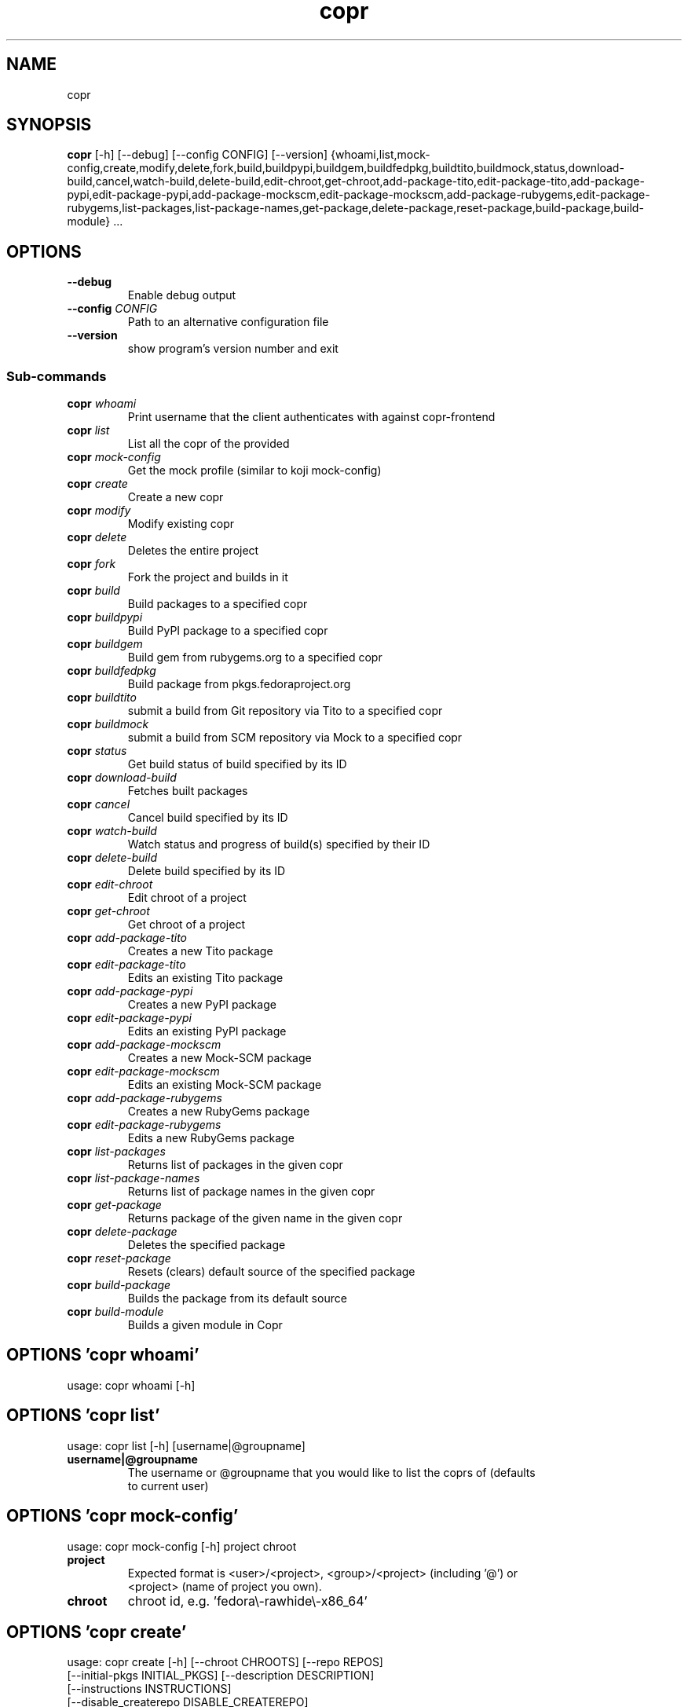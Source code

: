 .TH copr "1" Manual
.SH NAME
copr
.SH SYNOPSIS
.B copr
[-h] [--debug] [--config CONFIG] [--version] {whoami,list,mock-config,create,modify,delete,fork,build,buildpypi,buildgem,buildfedpkg,buildtito,buildmock,status,download-build,cancel,watch-build,delete-build,edit-chroot,get-chroot,add-package-tito,edit-package-tito,add-package-pypi,edit-package-pypi,add-package-mockscm,edit-package-mockscm,add-package-rubygems,edit-package-rubygems,list-packages,list-package-names,get-package,delete-package,reset-package,build-package,build-module} ...
.SH OPTIONS

.TP
\fB\-\-debug\fR
Enable debug output

.TP
\fB\-\-config\fR \fI\,CONFIG\/\fR
Path to an alternative configuration file

.TP
\fB\-\-version\fR
show program's version number and exit

.SS
\fBSub-commands\fR
.TP
\fBcopr\fR \fI\,whoami\/\fR
Print username that the client authenticates with against copr-frontend
.TP
\fBcopr\fR \fI\,list\/\fR
List all the copr of the provided 
.TP
\fBcopr\fR \fI\,mock-config\/\fR
Get the mock profile (similar to koji mock-config)
.TP
\fBcopr\fR \fI\,create\/\fR
Create a new copr
.TP
\fBcopr\fR \fI\,modify\/\fR
Modify existing copr
.TP
\fBcopr\fR \fI\,delete\/\fR
Deletes the entire project
.TP
\fBcopr\fR \fI\,fork\/\fR
Fork the project and builds in it
.TP
\fBcopr\fR \fI\,build\/\fR
Build packages to a specified copr
.TP
\fBcopr\fR \fI\,buildpypi\/\fR
Build PyPI package to a specified copr
.TP
\fBcopr\fR \fI\,buildgem\/\fR
Build gem from rubygems.org to a specified copr
.TP
\fBcopr\fR \fI\,buildfedpkg\/\fR
Build package from pkgs.fedoraproject.org
.TP
\fBcopr\fR \fI\,buildtito\/\fR
submit a build from Git repository via Tito to a specified copr
.TP
\fBcopr\fR \fI\,buildmock\/\fR
submit a build from SCM repository via Mock to a specified copr
.TP
\fBcopr\fR \fI\,status\/\fR
Get build status of build specified by its ID
.TP
\fBcopr\fR \fI\,download-build\/\fR
Fetches built packages
.TP
\fBcopr\fR \fI\,cancel\/\fR
Cancel build specified by its ID
.TP
\fBcopr\fR \fI\,watch-build\/\fR
Watch status and progress of build(s) specified by their ID
.TP
\fBcopr\fR \fI\,delete-build\/\fR
Delete build specified by its ID
.TP
\fBcopr\fR \fI\,edit-chroot\/\fR
Edit chroot of a project
.TP
\fBcopr\fR \fI\,get-chroot\/\fR
Get chroot of a project
.TP
\fBcopr\fR \fI\,add-package-tito\/\fR
Creates a new Tito package
.TP
\fBcopr\fR \fI\,edit-package-tito\/\fR
Edits an existing Tito package
.TP
\fBcopr\fR \fI\,add-package-pypi\/\fR
Creates a new PyPI package
.TP
\fBcopr\fR \fI\,edit-package-pypi\/\fR
Edits an existing PyPI package
.TP
\fBcopr\fR \fI\,add-package-mockscm\/\fR
Creates a new Mock-SCM package
.TP
\fBcopr\fR \fI\,edit-package-mockscm\/\fR
Edits an existing Mock-SCM package
.TP
\fBcopr\fR \fI\,add-package-rubygems\/\fR
Creates a new RubyGems package
.TP
\fBcopr\fR \fI\,edit-package-rubygems\/\fR
Edits a new RubyGems package
.TP
\fBcopr\fR \fI\,list-packages\/\fR
Returns list of packages in the given copr
.TP
\fBcopr\fR \fI\,list-package-names\/\fR
Returns list of package names in the given copr
.TP
\fBcopr\fR \fI\,get-package\/\fR
Returns package of the given name in the given copr
.TP
\fBcopr\fR \fI\,delete-package\/\fR
Deletes the specified package
.TP
\fBcopr\fR \fI\,reset-package\/\fR
Resets (clears) default source of the specified package
.TP
\fBcopr\fR \fI\,build-package\/\fR
Builds the package from its default source
.TP
\fBcopr\fR \fI\,build-module\/\fR
Builds a given module in Copr
.SH OPTIONS 'copr whoami'
usage: copr whoami [-h]



.SH OPTIONS 'copr list'
usage: copr list [-h] [username|@groupname]

.TP
\fBusername|@groupname\fR
The username or @groupname that you would like to list the coprs of (defaults
.br
to current user)


.SH OPTIONS 'copr mock-config'
usage: copr mock-config [-h] project chroot

.TP
\fBproject\fR
Expected format is <user>/<project>, <group>/<project> (including '@') or
.br
<project> (name of project you own).

.TP
\fBchroot\fR
chroot id, e.g. 'fedora\\-rawhide\\-x86_64'


.SH OPTIONS 'copr create'
usage: copr create [-h] [--chroot CHROOTS] [--repo REPOS]
                   [--initial-pkgs INITIAL_PKGS] [--description DESCRIPTION]
                   [--instructions INSTRUCTIONS]
                   [--disable_createrepo DISABLE_CREATEREPO]
                   [--enable-net {on,off}] [--unlisted-on-hp {on,off}]
                   [--persistent] [--auto-prune {on,off}]
                   name

.TP
\fBname\fR
The name of the copr to create

.TP
\fB\-\-chroot\fR \fI\,CHROOTS\/\fR
Chroot to use for this copr

.TP
\fB\-\-repo\fR \fI\,REPOS\/\fR
Repository to add to this copr

.TP
\fB\-\-initial\-pkgs\fR \fI\,INITIAL_PKGS\/\fR
List of packages URL to build in this new copr

.TP
\fB\-\-description\fR \fI\,DESCRIPTION\/\fR
Description of the copr

.TP
\fB\-\-instructions\fR \fI\,INSTRUCTIONS\/\fR
Instructions for the copr

.TP
\fB\-\-disable_createrepo\fR \fI\,DISABLE_CREATEREPO\/\fR
Disable metadata auto generation

.TP
\fB\-\-enable\-net\fR {on,off}
If net should be enabled for builds in this project (default is off)

.TP
\fB\-\-unlisted\-on\-hp\fR {on,off}
The project will not be shown on COPR home page

.TP
\fB\-\-persistent\fR
Project and its builds will be undeletable. This option can only be specified
.br
by a COPR admin.

.TP
\fB\-\-auto\-prune\fR {on,off}
If auto\\-deletion of project's obsoleted builds should be enabled (default is
.br
on). This option can only be specified by a COPR admin.

.SH OPTIONS 'copr modify'
usage: copr modify [-h] [--chroot CHROOTS] [--description DESCRIPTION]
                   [--instructions INSTRUCTIONS] [--repo REPOS]
                   [--disable_createrepo DISABLE_CREATEREPO]
                   [--enable-net {on,off}] [--unlisted-on-hp {on,off}]
                   [--auto-prune {on,off}]
                   name

.TP
\fBname\fR
The name of the copr to modify

.TP
\fB\-\-chroot\fR \fI\,CHROOTS\/\fR
Chroot to use for this copr

.TP
\fB\-\-description\fR \fI\,DESCRIPTION\/\fR
Description of the copr

.TP
\fB\-\-instructions\fR \fI\,INSTRUCTIONS\/\fR
Instructions for the copr

.TP
\fB\-\-repo\fR \fI\,REPOS\/\fR
Repository to add to this copr

.TP
\fB\-\-disable_createrepo\fR \fI\,DISABLE_CREATEREPO\/\fR
Disable metadata auto generation

.TP
\fB\-\-enable\-net\fR {on,off}
If net should be enabled for builds in this project (default is "don't
.br
change")

.TP
\fB\-\-unlisted\-on\-hp\fR {on,off}
The project will not be shown on COPR home page

.TP
\fB\-\-auto\-prune\fR {on,off}
If auto\\-deletion of project's obsoleted builds should be enabled. This option
.br
can only be specified by a COPR admin.

.SH OPTIONS 'copr delete'
usage: copr delete [-h] copr

.TP
\fBcopr\fR
Name of your project to be deleted.


.SH OPTIONS 'copr fork'
usage: copr fork [-h] [--confirm] src dst

.TP
\fBsrc\fR
Which project should be forked

.TP
\fBdst\fR
Name of the new project

.TP
\fB\-\-confirm\fR
Confirm forking into existing project

.SH OPTIONS 'copr build'
usage: copr build [-h] [--memory MEMORY] [--timeout TIMEOUT] [--nowait]
                  [-r CHROOTS] [--background]
                  copr pkgs [pkgs ...]

.TP
\fBcopr\fR
The copr repo to build the package in. Can be just name of project or even in
.br
format username/project or @groupname/project.

.TP
\fBpkgs\fR
filename of SRPM or URL of packages to build

.TP
\fB\-\-memory\fR \fI\,MEMORY\/\fR
.TP
\fB\-\-timeout\fR \fI\,TIMEOUT\/\fR
.TP
\fB\-\-nowait\fR
Don't wait for build

.TP
\fB\-r\fR \fI\,CHROOTS\/\fR, \fB\-\-chroot\fR \fI\,CHROOTS\/\fR
If you don't need this build for all the project's chroots. You can use it
.br
several times for each chroot you need.

.TP
\fB\-\-background\fR
Mark the build as a background job. It will have lesser priority than regular
.br
builds.

.SH OPTIONS 'copr buildpypi'
usage: copr buildpypi [-h] [--pythonversions [VERSION [VERSION ...]]]
                      [--packageversion PYPIVERSION] --packagename PYPINAME
                      [--memory MEMORY] [--timeout TIMEOUT] [--nowait]
                      [-r CHROOTS] [--background]
                      copr

.TP
\fBcopr\fR
The copr repo to build the package in. Can be just name of project or even in
.br
format username/project or @groupname/project.

.TP
\fB\-\-pythonversions\fR [VERSION [VERSION ...]]
For what Python versions to build (by default: 3 2)

.TP
\fB\-\-packageversion\fR PYPIVERSION
Version of the PyPI package to be built (by default latest)

.TP
\fB\-\-packagename\fR PYPINAME
Name of the PyPI package to be built, required.

.TP
\fB\-\-memory\fR \fI\,MEMORY\/\fR
.TP
\fB\-\-timeout\fR \fI\,TIMEOUT\/\fR
.TP
\fB\-\-nowait\fR
Don't wait for build

.TP
\fB\-r\fR \fI\,CHROOTS\/\fR, \fB\-\-chroot\fR \fI\,CHROOTS\/\fR
If you don't need this build for all the project's chroots. You can use it
.br
several times for each chroot you need.

.TP
\fB\-\-background\fR
Mark the build as a background job. It will have lesser priority than regular
.br
builds.

.SH OPTIONS 'copr buildgem'
usage: copr buildgem [-h] [--gem GEM] [--memory MEMORY] [--timeout TIMEOUT]
                     [--nowait] [-r CHROOTS] [--background]
                     copr

.TP
\fBcopr\fR
The copr repo to build the package in. Can be just name of project or even in
.br
format username/project or @groupname/project.

.TP
\fB\-\-gem\fR GEM
Specify gem name

.TP
\fB\-\-memory\fR \fI\,MEMORY\/\fR
.TP
\fB\-\-timeout\fR \fI\,TIMEOUT\/\fR
.TP
\fB\-\-nowait\fR
Don't wait for build

.TP
\fB\-r\fR \fI\,CHROOTS\/\fR, \fB\-\-chroot\fR \fI\,CHROOTS\/\fR
If you don't need this build for all the project's chroots. You can use it
.br
several times for each chroot you need.

.TP
\fB\-\-background\fR
Mark the build as a background job. It will have lesser priority than regular
.br
builds.

.SH OPTIONS 'copr buildfedpkg'
usage: copr buildfedpkg [-h] --clone-url URL [--branch BRANCH]
                        [--memory MEMORY] [--timeout TIMEOUT] [--nowait]
                        [-r CHROOTS] [--background]
                        copr

.TP
\fBcopr\fR
The copr repo to build the package in. Can be just name of project or even in
.br
format username/project or @groupname/project.

.TP
\fB\-\-clone\-url\fR URL
Specify clone url for the distgit repository

.TP
\fB\-\-branch\fR BRANCH
Specify branch to be used

.TP
\fB\-\-memory\fR \fI\,MEMORY\/\fR
.TP
\fB\-\-timeout\fR \fI\,TIMEOUT\/\fR
.TP
\fB\-\-nowait\fR
Don't wait for build

.TP
\fB\-r\fR \fI\,CHROOTS\/\fR, \fB\-\-chroot\fR \fI\,CHROOTS\/\fR
If you don't need this build for all the project's chroots. You can use it
.br
several times for each chroot you need.

.TP
\fB\-\-background\fR
Mark the build as a background job. It will have lesser priority than regular
.br
builds.

.SH OPTIONS 'copr buildtito'
usage: copr buildtito [-h] --git-url URL [--git-dir DIRECTORY]
                      [--git-branch BRANCH] [--test {on,off}]
                      [--memory MEMORY] [--timeout TIMEOUT] [--nowait]
                      [-r CHROOTS] [--background]
                      copr

.TP
\fBcopr\fR
The copr repo to build the package in. Can be just name of project or even in
.br
format username/project or @groupname/project.

.TP
\fB\-\-git\-url\fR URL
URL to a project managed by Tito

.TP
\fB\-\-git\-dir\fR DIRECTORY
Relative path from Git root to directory containing .spec file

.TP
\fB\-\-git\-branch\fR BRANCH
Git branch that you want to build from

.TP
\fB\-\-test\fR {on,off}
Build the last commit instead of the last release tag

.TP
\fB\-\-memory\fR \fI\,MEMORY\/\fR
.TP
\fB\-\-timeout\fR \fI\,TIMEOUT\/\fR
.TP
\fB\-\-nowait\fR
Don't wait for build

.TP
\fB\-r\fR \fI\,CHROOTS\/\fR, \fB\-\-chroot\fR \fI\,CHROOTS\/\fR
If you don't need this build for all the project's chroots. You can use it
.br
several times for each chroot you need.

.TP
\fB\-\-background\fR
Mark the build as a background job. It will have lesser priority than regular
.br
builds.

.SH OPTIONS 'copr buildmock'
usage: copr buildmock [-h] [--scm-type TYPE] [--scm-url URL]
                      [--scm-branch BRANCH] [--spec FILE] [--memory MEMORY]
                      [--timeout TIMEOUT] [--nowait] [-r CHROOTS]
                      [--background]
                      copr

.TP
\fBcopr\fR
The copr repo to build the package in. Can be just name of project or even in
.br
format username/project or @groupname/project.

.TP
\fB\-\-scm\-type\fR TYPE
specify versioning tool, default is 'git'

.TP
\fB\-\-scm\-url\fR URL
url to a project versioned by Git or SVN, required

.TP
\fB\-\-scm\-branch\fR BRANCH
.TP
\fB\-\-spec\fR FILE
relative path from SCM root to .spec file, required

.TP
\fB\-\-memory\fR \fI\,MEMORY\/\fR
.TP
\fB\-\-timeout\fR \fI\,TIMEOUT\/\fR
.TP
\fB\-\-nowait\fR
Don't wait for build

.TP
\fB\-r\fR \fI\,CHROOTS\/\fR, \fB\-\-chroot\fR \fI\,CHROOTS\/\fR
If you don't need this build for all the project's chroots. You can use it
.br
several times for each chroot you need.

.TP
\fB\-\-background\fR
Mark the build as a background job. It will have lesser priority than regular
.br
builds.

.SH OPTIONS 'copr status'
usage: copr status [-h] build_id

.TP
\fBbuild_id\fR
Build ID


.SH OPTIONS 'copr download-build'
usage: copr download-build [-h] [-r CHROOTS] [--dest DEST] build_id

.TP
\fBbuild_id\fR
Build ID

.TP
\fB\-r\fR \fI\,CHROOTS\/\fR, \fB\-\-chroot\fR \fI\,CHROOTS\/\fR
Select chroots to fetch

.TP
\fB\-\-dest\fR \fI\,DEST\/\fR, \fB\-d\fR \fI\,DEST\/\fR
Base directory to store packages

.SH OPTIONS 'copr cancel'
usage: copr cancel [-h] build_id

.TP
\fBbuild_id\fR
Build ID


.SH OPTIONS 'copr watch-build'
usage: copr watch-build [-h] build_id [build_id ...]

.TP
\fBbuild_id\fR
Build ID


.SH OPTIONS 'copr delete-build'
usage: copr delete-build [-h] build_id

.TP
\fBbuild_id\fR
Build ID


.SH OPTIONS 'copr edit-chroot'
usage: copr edit-chroot [-h] [--upload-comps FILEPATH | --delete-comps]
                        [--packages PACKAGES] [--repos REPOS]
                        coprchroot

.TP
\fBcoprchroot\fR
Path to a project chroot as owner/project/chroot or project/chroot

.TP
\fB\-\-upload\-comps\fR FILEPATH
filepath to the comps.xml file to be uploaded

.TP
\fB\-\-delete\-comps\fR
deletes already existing comps.xml for the chroot

.TP
\fB\-\-packages\fR \fI\,PACKAGES\/\fR
space separated string of package names to be added to buildroot

.TP
\fB\-\-repos\fR \fI\,REPOS\/\fR
space separated string of additional repo urls for chroot

.SH OPTIONS 'copr get-chroot'
usage: copr get-chroot [-h] coprchroot

.TP
\fBcoprchroot\fR
Path to a project chroot as owner/project/chroot or project/chroot


.SH OPTIONS 'copr add-package-tito'
usage: copr add-package-tito [-h] --git-url URL [--git-dir DIRECTORY]
                             [--git-branch BRANCH] [--test {on,off}] --name
                             PKGNAME [--webhook-rebuild {on,off}]
                             copr

.TP
\fBcopr\fR
The copr repo for the package. Can be just name of project or even in format
.br
username/project or @groupname/project.

.TP
\fB\-\-git\-url\fR URL
URL to a project managed by Tito

.TP
\fB\-\-git\-dir\fR DIRECTORY
Relative path from Git root to directory containing .spec file

.TP
\fB\-\-git\-branch\fR BRANCH
Git branch that you want to build from

.TP
\fB\-\-test\fR {on,off}
Build the last commit instead of the last release tag

.TP
\fB\-\-name\fR PKGNAME
Name of the package to be edited or created

.TP
\fB\-\-webhook\-rebuild\fR {on,off}
Enable auto\\-rebuilding.

.SH OPTIONS 'copr edit-package-tito'
usage: copr edit-package-tito [-h] --git-url URL [--git-dir DIRECTORY]
                              [--git-branch BRANCH] [--test {on,off}] --name
                              PKGNAME [--webhook-rebuild {on,off}]
                              copr

.TP
\fBcopr\fR
The copr repo for the package. Can be just name of project or even in format
.br
username/project or @groupname/project.

.TP
\fB\-\-git\-url\fR URL
URL to a project managed by Tito

.TP
\fB\-\-git\-dir\fR DIRECTORY
Relative path from Git root to directory containing .spec file

.TP
\fB\-\-git\-branch\fR BRANCH
Git branch that you want to build from

.TP
\fB\-\-test\fR {on,off}
Build the last commit instead of the last release tag

.TP
\fB\-\-name\fR PKGNAME
Name of the package to be edited or created

.TP
\fB\-\-webhook\-rebuild\fR {on,off}
Enable auto\\-rebuilding.

.SH OPTIONS 'copr add-package-pypi'
usage: copr add-package-pypi [-h] [--pythonversions [VERSION [VERSION ...]]]
                             [--packageversion PYPIVERSION] --packagename
                             PYPINAME --name PKGNAME
                             [--webhook-rebuild {on,off}]
                             copr

.TP
\fBcopr\fR
The copr repo for the package. Can be just name of project or even in format
.br
username/project or @groupname/project.

.TP
\fB\-\-pythonversions\fR [VERSION [VERSION ...]]
For what Python versions to build (by default: 3 2)

.TP
\fB\-\-packageversion\fR PYPIVERSION
Version of the PyPI package to be built (by default latest)

.TP
\fB\-\-packagename\fR PYPINAME
Name of the PyPI package to be built, required.

.TP
\fB\-\-name\fR PKGNAME
Name of the package to be edited or created

.TP
\fB\-\-webhook\-rebuild\fR {on,off}
Enable auto\\-rebuilding.

.SH OPTIONS 'copr edit-package-pypi'
usage: copr edit-package-pypi [-h] [--pythonversions [VERSION [VERSION ...]]]
                              [--packageversion PYPIVERSION] --packagename
                              PYPINAME --name PKGNAME
                              [--webhook-rebuild {on,off}]
                              copr

.TP
\fBcopr\fR
The copr repo for the package. Can be just name of project or even in format
.br
username/project or @groupname/project.

.TP
\fB\-\-pythonversions\fR [VERSION [VERSION ...]]
For what Python versions to build (by default: 3 2)

.TP
\fB\-\-packageversion\fR PYPIVERSION
Version of the PyPI package to be built (by default latest)

.TP
\fB\-\-packagename\fR PYPINAME
Name of the PyPI package to be built, required.

.TP
\fB\-\-name\fR PKGNAME
Name of the package to be edited or created

.TP
\fB\-\-webhook\-rebuild\fR {on,off}
Enable auto\\-rebuilding.

.SH OPTIONS 'copr add-package-mockscm'
usage: copr add-package-mockscm [-h] [--scm-type TYPE] [--scm-url URL]
                                [--scm-branch BRANCH] [--spec FILE] --name
                                PKGNAME [--webhook-rebuild {on,off}]
                                copr

.TP
\fBcopr\fR
The copr repo for the package. Can be just name of project or even in format
.br
username/project or @groupname/project.

.TP
\fB\-\-scm\-type\fR TYPE
specify versioning tool, default is 'git'

.TP
\fB\-\-scm\-url\fR URL
url to a project versioned by Git or SVN, required

.TP
\fB\-\-scm\-branch\fR BRANCH
.TP
\fB\-\-spec\fR FILE
relative path from SCM root to .spec file, required

.TP
\fB\-\-name\fR PKGNAME
Name of the package to be edited or created

.TP
\fB\-\-webhook\-rebuild\fR {on,off}
Enable auto\\-rebuilding.

.SH OPTIONS 'copr edit-package-mockscm'
usage: copr edit-package-mockscm [-h] [--scm-type TYPE] [--scm-url URL]
                                 [--scm-branch BRANCH] [--spec FILE] --name
                                 PKGNAME [--webhook-rebuild {on,off}]
                                 copr

.TP
\fBcopr\fR
The copr repo for the package. Can be just name of project or even in format
.br
username/project or @groupname/project.

.TP
\fB\-\-scm\-type\fR TYPE
specify versioning tool, default is 'git'

.TP
\fB\-\-scm\-url\fR URL
url to a project versioned by Git or SVN, required

.TP
\fB\-\-scm\-branch\fR BRANCH
.TP
\fB\-\-spec\fR FILE
relative path from SCM root to .spec file, required

.TP
\fB\-\-name\fR PKGNAME
Name of the package to be edited or created

.TP
\fB\-\-webhook\-rebuild\fR {on,off}
Enable auto\\-rebuilding.

.SH OPTIONS 'copr add-package-rubygems'
usage: copr add-package-rubygems [-h] [--gem GEM] --name PKGNAME
                                 [--webhook-rebuild {on,off}]
                                 copr

.TP
\fBcopr\fR
The copr repo for the package. Can be just name of project or even in format
.br
username/project or @groupname/project.

.TP
\fB\-\-gem\fR GEM
Specify gem name

.TP
\fB\-\-name\fR PKGNAME
Name of the package to be edited or created

.TP
\fB\-\-webhook\-rebuild\fR {on,off}
Enable auto\\-rebuilding.

.SH OPTIONS 'copr edit-package-rubygems'
usage: copr edit-package-rubygems [-h] [--gem GEM] --name PKGNAME
                                  [--webhook-rebuild {on,off}]
                                  copr

.TP
\fBcopr\fR
The copr repo for the package. Can be just name of project or even in format
.br
username/project or @groupname/project.

.TP
\fB\-\-gem\fR GEM
Specify gem name

.TP
\fB\-\-name\fR PKGNAME
Name of the package to be edited or created

.TP
\fB\-\-webhook\-rebuild\fR {on,off}
Enable auto\\-rebuilding.

.SH OPTIONS 'copr list-packages'
usage: copr list-packages [-h] [--with-latest-build]
                          [--with-latest-succeeded-build] [--with-all-builds]
                          copr

.TP
\fBcopr\fR
The copr repo to list the packages of. Can be just name of project or even in
.br
format owner/project.

.TP
\fB\-\-with\-latest\-build\fR
Also display data related to the latest build for the package.

.TP
\fB\-\-with\-latest\-succeeded\-build\fR
Also display data related to the latest succeeded build for the package.

.TP
\fB\-\-with\-all\-builds\fR
Also display data related to the builds for the package.

.SH OPTIONS 'copr list-package-names'
usage: copr list-package-names [-h] copr

.TP
\fBcopr\fR
The copr repo to list the packages of. Can be just name of project or even in
.br
format owner/project.


.SH OPTIONS 'copr get-package'
usage: copr get-package [-h] --name PKGNAME [--with-latest-build]
                        [--with-latest-succeeded-build] [--with-all-builds]
                        copr

.TP
\fBcopr\fR
The copr repo to list the packages of. Can be just name of project or even in
.br
format owner/project.

.TP
\fB\-\-name\fR PKGNAME
Name of a single package to be displayed

.TP
\fB\-\-with\-latest\-build\fR
Also display data related to the latest build for each package.

.TP
\fB\-\-with\-latest\-succeeded\-build\fR
Also display data related to the latest succeeded build for each package.

.TP
\fB\-\-with\-all\-builds\fR
Also display data related to the builds for each package.

.SH OPTIONS 'copr delete-package'
usage: copr delete-package [-h] --name PKGNAME copr

.TP
\fBcopr\fR
The copr repo to list the packages of. Can be just name of project or even in
.br
format owner/project.

.TP
\fB\-\-name\fR PKGNAME
Name of a package to be deleted

.SH OPTIONS 'copr reset-package'
usage: copr reset-package [-h] --name PKGNAME copr

.TP
\fBcopr\fR
The copr repo to list the packages of. Can be just name of project or even in
.br
format owner/project.

.TP
\fB\-\-name\fR PKGNAME
Name of a package to be reseted

.SH OPTIONS 'copr build-package'
usage: copr build-package [-h] [--memory MEMORY] [--timeout TIMEOUT]
                          [--nowait] [-r CHROOTS] [--background] --name
                          PKGNAME
                          copr

.TP
\fBcopr\fR
The copr repo to build the package in. Can be just name of project or even in
.br
format username/project or @groupname/project.

.TP
\fB\-\-memory\fR \fI\,MEMORY\/\fR
.TP
\fB\-\-timeout\fR \fI\,TIMEOUT\/\fR
.TP
\fB\-\-nowait\fR
Don't wait for build

.TP
\fB\-r\fR \fI\,CHROOTS\/\fR, \fB\-\-chroot\fR \fI\,CHROOTS\/\fR
If you don't need this build for all the project's chroots. You can use it
.br
several times for each chroot you need.

.TP
\fB\-\-background\fR
Mark the build as a background job. It will have lesser priority than regular
.br
builds.

.TP
\fB\-\-name\fR PKGNAME
Name of a package to be built

.SH OPTIONS 'copr build-module'
usage: copr build-module [-h] (--url URL | --yaml YAML) [copr]

.TP
\fBcopr\fR
The copr repo to list the packages of. Can be just name of project or even in
.br
format owner/project.

.TP
\fB\-\-url\fR \fI\,URL\/\fR
SCM with modulemd file in yaml format

.TP
\fB\-\-yaml\fR \fI\,YAML\/\fR
Path to modulemd file in yaml format

.SH AUTHORS
.B example
was written by John Doe <jd@example.com>.
.SH DISTRIBUTION
The latest version of example may be downloaded from
.UR http://example.com
.UE
